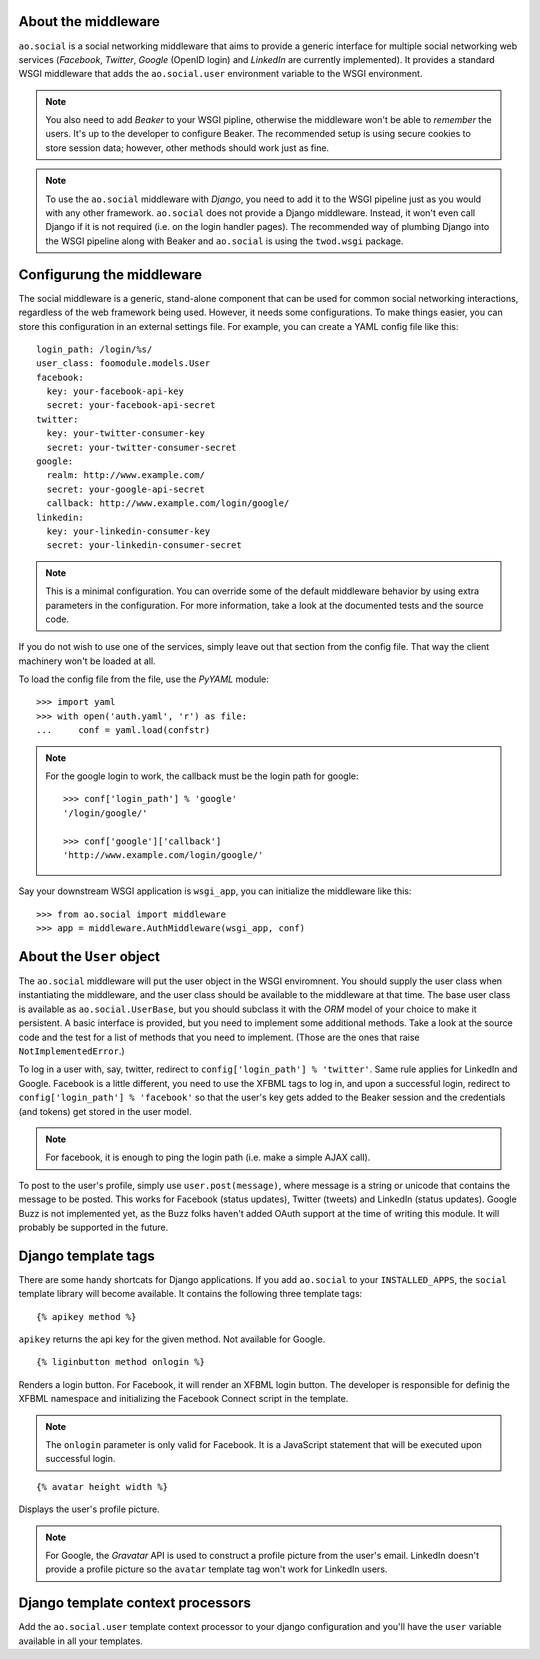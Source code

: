 About the middleware
====================

``ao.social`` is a social networking middleware that aims to provide a generic
interface for multiple social networking web services (*Facebook*, *Twitter*,
*Google* (OpenID login) and *LinkedIn* are currently implemented). It provides
a standard WSGI middleware that adds the ``ao.social.user`` environment
variable to the WSGI environment.

.. note::

   You also need to add *Beaker* to your WSGI pipline, otherwise the middleware
   won't be able to *remember* the users. It's up to the developer to configure
   Beaker. The recommended setup is using secure cookies to store session data;
   however, other methods should work just as fine.

.. note::

   To use the ``ao.social`` middleware with *Django*, you need to add it to the
   WSGI pipeline just as you would with any other framework. ``ao.social`` does
   not provide a Django middleware. Instead, it won't even call Django if it is
   not required (i.e. on the login handler pages). The recommended way of
   plumbing Django into the WSGI pipeline along with Beaker and ``ao.social``
   is using the ``twod.wsgi`` package.


Configurung the middleware
==========================

The social middleware is a generic, stand-alone component that can be used for
common social networking interactions, regardless of the web framework being
used. However, it needs some configurations. To make things easier, you can
store this configuration in an external settings file. For example, you can
create a YAML config file like this::

    login_path: /login/%s/
    user_class: foomodule.models.User
    facebook:
      key: your-facebook-api-key
      secret: your-facebook-api-secret
    twitter:
      key: your-twitter-consumer-key
      secret: your-twitter-consumer-secret
    google:
      realm: http://www.example.com/
      secret: your-google-api-secret
      callback: http://www.example.com/login/google/
    linkedin:
      key: your-linkedin-consumer-key
      secret: your-linkedin-consumer-secret

.. note::

   This is a minimal configuration. You can override some of the default
   middleware behavior by using extra parameters in the configuration. For more
   information, take a look at the documented tests and the source code.

If you do not wish to use one of the services, simply leave out that section
from the config file. That way the client machinery won't be loaded at all.

To load the config file from the file, use the *PyYAML* module::

    >>> import yaml
    >>> with open('auth.yaml', 'r') as file:
    ...     conf = yaml.load(confstr)

.. note::
   
   For the google login to work, the callback must be the login path for
   google::

    >>> conf['login_path'] % 'google'
    '/login/google/'

    >>> conf['google']['callback']
    'http://www.example.com/login/google/'

Say your downstream WSGI application is ``wsgi_app``, you can initialize the
middleware like this::

    >>> from ao.social import middleware
    >>> app = middleware.AuthMiddleware(wsgi_app, conf)


About the ``User`` object
=========================


The ``ao.social`` middleware will put the user object in the WSGI enviromnent.
You should supply the user class when instantiating the middleware, and the
user class should be available to the middleware at that time. The base user
class is available as ``ao.social.UserBase``, but you should subclass it with
the *ORM* model of your choice to make it persistent. A basic interface is
provided, but you need to implement some additional methods. Take a look at the
source code and the test for a list of methods that you need to implement.
(Those are the ones that raise ``NotImplementedError``.)

To log in a user with, say, twitter, redirect to ``config['login_path'] %
'twitter'``. Same rule applies for LinkedIn and Google. Facebook is a little
different, you need to use the XFBML tags to log in, and upon a successful
login, redirect to ``config['login_path'] % 'facebook'`` so that the user's key
gets added to the Beaker session and the credentials (and tokens) get stored in
the user model.

.. note::

   For facebook, it is enough to ping the login path (i.e. make a simple AJAX
   call).

To post to the user's profile, simply use ``user.post(message)``, where message
is a string or unicode that contains the message to be posted. This works for
Facebook (status updates), Twitter (tweets) and LinkedIn (status updates).
Google Buzz is not implemented yet, as the Buzz folks haven't added OAuth
support at the time of writing this module. It will probably be supported in
the future.


Django template tags
====================


There are some handy shortcats for Django applications. If you add
``ao.social`` to your ``INSTALLED_APPS``, the ``social`` template library will
become available. It contains the following three template tags::

    {% apikey method %}

``apikey`` returns the api key for the given method. Not available for Google.

::

    {% liginbutton method onlogin %}

Renders a login button. For Facebook, it will render an XFBML login button. The
developer is responsible for definig the XFBML namespace and initializing the
Facebook Connect script in the template.

.. note::

   The ``onlogin`` parameter is only valid for Facebook. It is a JavaScript
   statement that will be executed upon successful login.

::

    {% avatar height width %}

Displays the user's profile picture.

.. note::

   For Google, the *Gravatar* API is used to construct a profile picture from
   the user's email. LinkedIn doesn't provide a profile picture so the
   ``avatar`` template tag won't work for LinkedIn users.


Django template context processors
==================================


Add the ``ao.social.user`` template context processor to your django
configuration and you'll have the ``user`` variable available in all your
templates.


